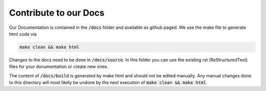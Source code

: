 Contribute to our Docs
#################################

Our Documentation is contained in the :code:`/docs` folder and available as github paged. We use the make file to generate html code via 

.. code-block:: bash
   
    make clean && make html

Changes to the docs need to be done in :code:`/docs/source`. In this folder you can use the existing rst (ReStructuredText) files for your documentation or create new ones.

The content of :code:`/docs/build` is generated by make html and should not be edited manually. Any manual changes done to this directory will most likely be undone by the next execution of :code:`make clean && make html`. 
